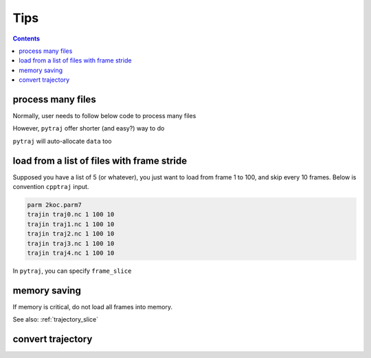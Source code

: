 .. _tips:

Tips
====

.. contents::

.. _process_many_files:

process many files
------------------

Normally, user needs to follow below code to process many files

.. ipython:: python

    import pytraj as pt
    import numpy as np
    template = 'tz2.%s.nc'
    flist = [template % str(i) for i in range(4)]
    print(flist)
    trajlist = [pt.iterload(fname, 'tz2.parm7') for fname in flist]

    # calculate radgyr
    data = []
    for traj in trajlist:
        data.append(pt.radgyr(traj))
    data = np.array(data).flatten()
    print(data)

However, ``pytraj`` offer shorter (and easy?) way to do

.. ipython:: python
    
    # load all files into a single TrajectoryIterator
    traj = pt.iterload('./tz2.*.nc', 'tz2.parm7')
    # perform calculation
    data = pt.radgyr(traj)
    # that's it
    print(data)

``pytraj`` will auto-allocate ``data`` too

.. ipython:: python
    
    print([t.filename.split('/')[-1] for t in trajlist])
    data = pt.radgyr(trajlist, top=trajlist[0].top)
    print(data)

load from a list of files with frame stride
-------------------------------------------

Supposed you have a list of 5 (or whatever), you just want to load from frame 1 to 100,
and skip every 10 frames. Below is convention ``cpptraj`` input.

.. code-block:: bash

    parm 2koc.parm7
    trajin traj0.nc 1 100 10
    trajin traj1.nc 1 100 10
    trajin traj2.nc 1 100 10
    trajin traj3.nc 1 100 10
    trajin traj4.nc 1 100 10

In ``pytraj``, you can specify ``frame_slice``

.. ipython::

    import pytraj as pt
    pt.iterload('traj*.nc', top='2koc.parm7', frame_slice=[(0, 100, 10),]*5)

memory saving
-------------

If memory is critical, do not load all frames into memory.

.. ipython:: python

    # do this (only a single frame will be loaded to memory)
    pt.radgyr(traj(frame_indices=[0, 200, 300, 301]))

    # rather doing (all 4 frames will be loaded to memory)
    pt.radgyr(traj[[0, 200, 300, 301]])

    traj(frame_indices=[0, 200, 300, 301])
    traj[[0, 200, 300, 301]]

See also: :ref:`trajectory_slice`

convert trajectory
------------------

.. ipython::
    
    pt.iterload('traj.nc', 'prmtop').save('traj.dcd')
